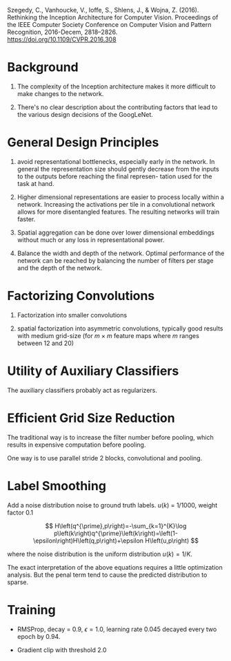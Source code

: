 Szegedy, C., Vanhoucke, V., Ioffe, S., Shlens, J., & Wojna, Z. (2016). Rethinking the Inception Architecture for Computer Vision. Proceedings of the IEEE Computer Society Conference on Computer Vision and Pattern Recognition, 2016-Decem, 2818–2826. https://doi.org/10.1109/CVPR.2016.308

* Background

1. The complexity of the Inception architecture makes it more difficult to make changes to the network.

2. There's no clear description about the contributing factors that lead to the various design decisions of the GoogLeNet.

* General Design Principles

1. avoid representational bottlenecks, especially early in the network. In general the representation
   size should gently decrease from the inputs to the outputs before reaching the final represen- tation used for the task at hand.

2. Higher dimensional representations are easier to process locally within a network. 
  Increasing the activations per tile in a convolutional network allows for more disentangled features.
   The resulting networks will train faster.

3. Spatial aggregation can be done over lower dimensional embeddings without much or any loss in representational power.

4. Balance the width and depth of the network. Optimal performance of the network can be reached by balancing the number
   of filters per stage and the depth of the network.

* Factorizing Convolutions 

1. Factorization into smaller convolutions

2. spatial factorization into asymmetric convolutions,
   typically good results with medium grid-size 
  (for $m \times m$ feature maps where $m$ ranges between 12 and 20)

* Utility of Auxiliary Classifiers

The auxiliary classifiers probably act as regularizers.

* Efficient Grid Size Reduction

The traditional way is to increase the filter number before pooling, which results in expensive computation before pooling.

One way is to use parallel stride 2 blocks, convolutional and pooling.

* Label Smoothing

Add a noise distribution noise to ground truth labels. $u(k)$ = 1/1000, weight factor 0.1

$$
H\left(q^{\prime},p\right)=-\sum_{k=1}^{K}\log p\left(k\right)q^{\prime}\left(k\right)=\left(1-\epsilon\right)H\left(q,p\right)+\epsilon H\left(u,p\right)
$$

where the noise distribution is the uniform distribution $u(k) = 1/K$. 

The exact interpretation of the above equations requires a little optimization analysis.
But the penal term tend to cause the predicted distribution to sparse.

* Training

- RMSProp, decay = 0.9, $\epsilon = 1.0$, learning rate 0.045 decayed every two epoch by 0.94.

- Gradient clip with threshold 2.0
